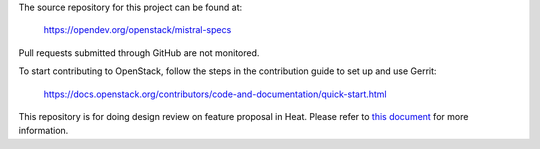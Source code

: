 The source repository for this project can be found at:

   https://opendev.org/openstack/mistral-specs

Pull requests submitted through GitHub are not monitored.

To start contributing to OpenStack, follow the steps in the contribution guide
to set up and use Gerrit:

   https://docs.openstack.org/contributors/code-and-documentation/quick-start.html

This repository is for doing design review on feature proposal in Heat.
Please refer to `this document <https://opendev.org/openstack/mistral-specs/src/branch/master/README.rst>`_
for more information.
